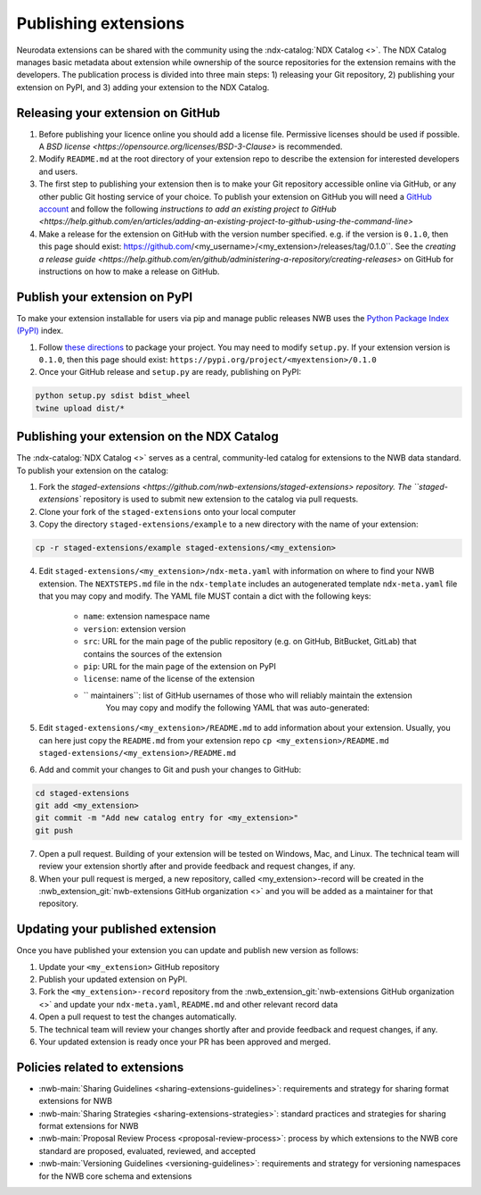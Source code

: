 Publishing extensions
---------------------

Neurodata extensions can be shared with the community using the :ndx-catalog:`NDX Catalog <>`.
The NDX Catalog manages basic metadata about extension while ownership of the source
repositories for the extension remains with the developers. The publication process
is divided into three main steps: 1) releasing your Git repository, 2) publishing your extension on PyPI,
and 3) adding your extension to the NDX Catalog.

Releasing your extension on GitHub
^^^^^^^^^^^^^^^^^^^^^^^^^^^^^^^^^^

1. Before publishing your licence online you should add a license file. Permissive licenses should be used if possible. A `BSD license <https://opensource.org/licenses/BSD-3-Clause>` is recommended.
2. Modify ``README.md`` at the root directory of your extension repo to describe the extension for interested developers and users.
3. The first step to publishing your extension then is to make your Git repository accessible online
   via GitHub, or any other public Git hosting service of your choice. To publish your extension
   on GitHub you will need a `GitHub account <https://github.com/>`_ and follow the following
   `instructions to add an existing project to GitHub <https://help.github.com/en/articles/adding-an-existing-project-to-github-using-the-command-line>`
4. Make a release for the extension on GitHub with the version number specified. e.g. if the version
   is ``0.1.0``, then this page should exist: https://github.com/<my_username>/<my_extension>/releases/tag/0.1.0``.
   See the `creating a release guide <https://help.github.com/en/github/administering-a-repository/creating-releases>` on GitHub for instructions on how to make a release on GitHub.


Publish your extension on PyPI
^^^^^^^^^^^^^^^^^^^^^^^^^^^^^^

To make your extension installable for users via pip and manage public releases NWB uses the
`Python Package Index (PyPI) <https://pypi.org/>`_ index.

1. Follow `these directions <https://packaging.python.org/tutorials/packaging-projects/>`_ to package your project.
   You may need to modify ``setup.py``. If your extension version is ``0.1.0``, then this page
   should exist: ``https://pypi.org/project/<myextension>/0.1.0``
2. Once your GitHub release and ``setup.py`` are ready, publishing on PyPI:

.. code-block:: bash

    python setup.py sdist bdist_wheel
    twine upload dist/*

Publishing your extension on the NDX Catalog
^^^^^^^^^^^^^^^^^^^^^^^^^^^^^^^^^^^^^^^^^^^^

The :ndx-catalog:`NDX Catalog <>` serves as a central, community-led catalog for extensions to
the NWB data standard. To publish your extension on the catalog:

1. Fork the `staged-extensions <https://github.com/nwb-extensions/staged-extensions> repository.
   The ``staged-extensions`` repository is used to submit new extension to the catalog via pull requests.
2. Clone your fork of the ``staged-extensions`` onto your local computer
3. Copy the directory ``staged-extensions/example`` to a new directory with the name of your extension:

.. code-block:: bash

    cp -r staged-extensions/example staged-extensions/<my_extension>

4. Edit ``staged-extensions/<my_extension>/ndx-meta.yaml`` with information on where to find your
   NWB extension. The ``NEXTSTEPS.md`` file in the ``ndx-template`` includes an autogenerated
   template ``ndx-meta.yaml`` file that you may copy and modify. The YAML file MUST contain a dict
   with the following keys:

    * ``name``: extension namespace name
    * ``version``: extension version
    * ``src``: URL for the main page of the public repository (e.g. on GitHub, BitBucket, GitLab)
      that contains the sources of the extension
    * ``pip``: URL for the main page of the extension on PyPI
    * ``license``: name of the license of the extension
    * `` maintainers``: list of GitHub usernames of those who will reliably maintain the extension
       You may copy and modify the following YAML that was auto-generated:

5. Edit ``staged-extensions/<my_extension>/README.md`` to add information about your extension.
   Usually, you can here just copy the ``README.md`` from your extension repo
   ``cp <my_extension>/README.md staged-extensions/<my_extension>/README.md``

6. Add and commit your changes to Git and push your changes to GitHub:

.. code-block::

    cd staged-extensions
    git add <my_extension>
    git commit -m "Add new catalog entry for <my_extension>"
    git push

7. Open a pull request. Building of your extension will be tested on Windows, Mac, and Linux.
   The technical team will review your extension shortly after and provide feedback and
   request changes, if any.

8. When your pull request is merged, a new repository, called <my_extension>-record will be created
   in the :nwb_extension_git:`nwb-extensions GitHub organization <>` and you will be added as a
   maintainer for that repository.

Updating your published extension
^^^^^^^^^^^^^^^^^^^^^^^^^^^^^^^^^

Once you have published your extension you can update and publish new version as follows:

1. Update your ``<my_extension>`` GitHub repository
2. Publish your updated extension on PyPI.
3. Fork the ``<my_extension>-record`` repository from the  :nwb_extension_git:`nwb-extensions GitHub organization <>`
   and update your ``ndx-meta.yaml``, ``README.md`` and other relevant record data
4. Open a pull request to test the changes automatically.
5. The technical team will review your changes shortly after and provide feedback and request changes, if any.
6. Your updated extension is ready once your PR has been approved and merged.

Policies related to extensions
^^^^^^^^^^^^^^^^^^^^^^^^^^^^^^^

* :nwb-main:`Sharing Guidelines <sharing-extensions-guidelines>`: requirements and strategy for sharing format extensions for NWB
* :nwb-main:`Sharing Strategies <sharing-extensions-strategies>`: standard practices and strategies for sharing format extensions for NWB
* :nwb-main:`Proposal Review Process <proposal-review-process>`: process by which extensions to the NWB core standard are proposed, evaluated, reviewed, and accepted
* :nwb-main:`Versioning Guidelines <versioning-guidelines>`: requirements and strategy for versioning namespaces for the NWB core schema and extensions